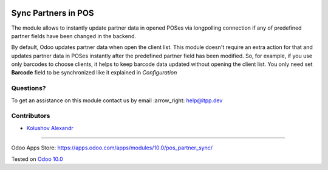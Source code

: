 .. image:: https://itpp.dev/images/infinity-readme.png
   :alt: Tested and maintained by IT Projects Labs
   :target: https://itpp.dev

.. image:: https://img.shields.io/badge/license-MIT-blue.svg
   :target: https://opensource.org/licenses/MIT
   :alt: License: MIT

======================
 Sync Partners in POS
======================

The module allows to instantly update partner data in opened POSes via longpolling connection if any of predefined partner fields have been changed in the backend.

By default, Odoo updates partner data when open the client list. This module doesn't require an extra action for that and updates partner data in POSes instantly after the predefined partner field has been modified.
So, for example, if you use only barcodes to choose clients, it helps to keep barcode data updated without opening the client list. You only need set **Barcode** field to be synchronized like it explained in `Configuration`

Questions?
==========

To get an assistance on this module contact us by email :arrow_right: help@itpp.dev

Contributors
============
* `Kolushov Alexandr <https://it-projects.info/team/KolushovAlexandr>`__

===================

Odoo Apps Store: https://apps.odoo.com/apps/modules/10.0/pos_partner_sync/


Tested on `Odoo 10.0 <https://github.com/odoo/odoo/commit/d89f4d6ec26806389922351eb8e575754b3f60e0>`_
